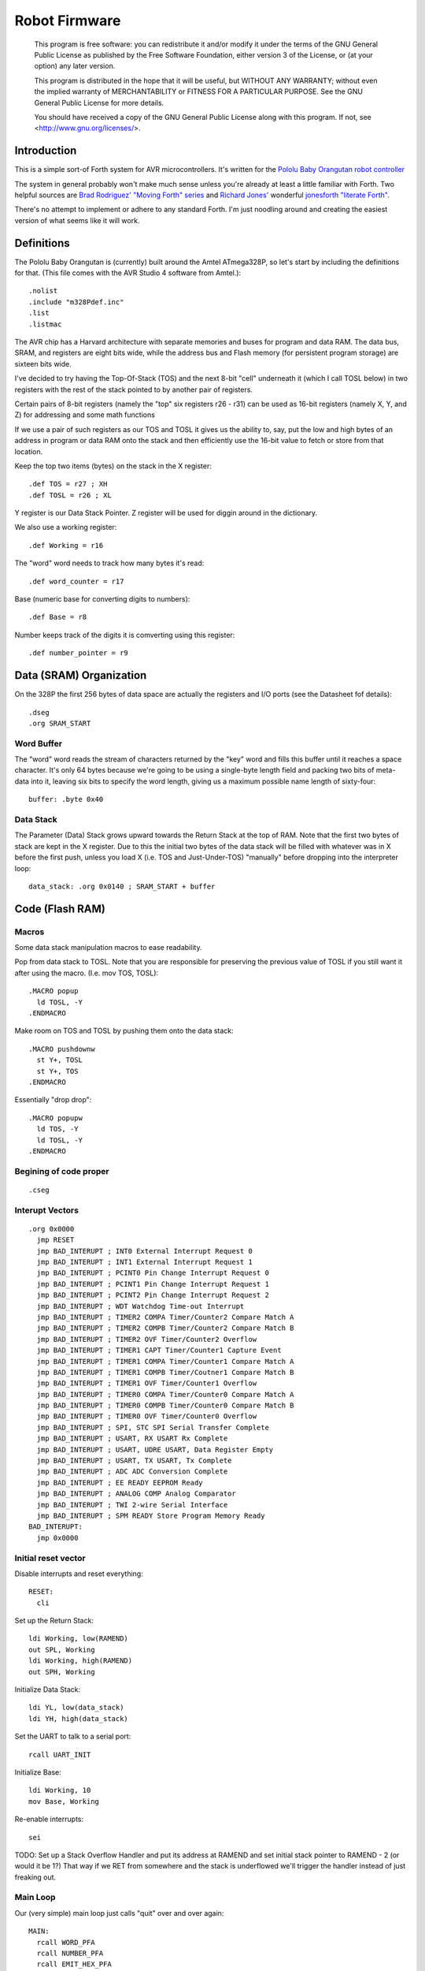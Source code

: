==============
Robot Firmware
==============

    This program is free software: you can redistribute it and/or modify
    it under the terms of the GNU General Public License as published by
    the Free Software Foundation, either version 3 of the License, or
    (at your option) any later version.

    This program is distributed in the hope that it will be useful,
    but WITHOUT ANY WARRANTY; without even the implied warranty of
    MERCHANTABILITY or FITNESS FOR A PARTICULAR PURPOSE.  See the
    GNU General Public License for more details.

    You should have received a copy of the GNU General Public License
    along with this program.  If not, see <http://www.gnu.org/licenses/>.

Introduction
------------

This is a simple sort-of Forth system for AVR microcontrollers. It's
written for the `Pololu Baby Orangutan robot controller`_

The system in general probably won't make much sense unless you're
already at least a little familiar with Forth. Two helpful sources are
`Brad Rodriguez' "Moving Forth" series`_ and `Richard
Jones'`_ wonderful `jonesforth "literate Forth"`_.

There's no attempt to implement or adhere to any standard Forth. I'm just
noodling around and creating the easiest version of what seems like it
will work.

.. _Pololu Baby Orangutan robot controller: http://www.pololu.com/catalog/product/1220

.. _Brad Rodriguez' "Moving Forth" series: http://www.bradrodriguez.com/papers/moving1.htm

.. _jonesforth "literate Forth": http://git.annexia.org/?p=jonesforth.git;a=summary

.. _Richard Jones': http://rwmj.wordpress.com/2010/08/07/jonesforth-git-repository/


Definitions
-----------

The Pololu Baby Orangutan is (currently) built around the Amtel
ATmega328P, so let's start by including the definitions for that. (This
file comes with the AVR Studio 4 software from Amtel.)::

  .nolist
  .include "m328Pdef.inc"
  .list
  .listmac

The AVR chip has a Harvard architecture with separate memories and buses for
program and data RAM. The data bus, SRAM, and registers are eight bits wide,
while the address bus and Flash memory (for persistent program storage)
are sixteen bits wide.

I've decided to try having the Top-Of-Stack (TOS) and the next 8-bit
"cell" underneath it (which I call TOSL below) in two registers with the
rest of the stack pointed to by another pair of registers.

Certain pairs of 8-bit registers (namely the "top" six registers r26 -
r31) can be used as 16-bit registers (namely X, Y, and Z) for addressing
and some math functions

If we use a pair of such registers as our TOS and TOSL it gives us the
ability to, say, put the low and high bytes of an address in program or
data RAM onto the stack and then efficiently use the 16-bit value to
fetch or store from that location.

Keep the top two items (bytes) on the stack in the X register::

  .def TOS = r27 ; XH
  .def TOSL = r26 ; XL

Y register is our Data Stack Pointer.
Z register will be used for diggin around in the dictionary.

We also use a working register::

  .def Working = r16

The "word" word needs to track how many bytes it's read::

  .def word_counter = r17

Base (numeric base for converting digits to numbers)::

  .def Base = r8

Number keeps track of the digits it is comverting using this register::

  .def number_pointer = r9

Data (SRAM) Organization
------------------------

On the 328P the first 256 bytes of data space are actually the registers
and I/O ports (see the Datasheet fof details)::

  .dseg
  .org SRAM_START

Word Buffer
~~~~~~~~~~~

The "word" word reads the stream of characters returned by the "key" word
and fills this buffer until it reaches a space character. It's only 64
bytes because we're going to be using a single-byte length field and
packing two bits of meta-data into it, leaving six bits to specify the
word length, giving us a maximum possible name length of sixty-four::


  buffer: .byte 0x40


Data Stack
~~~~~~~~~~

The Parameter (Data) Stack grows upward
towards the Return Stack at the top of RAM. Note that the first two bytes
of stack are kept in the X register. Due to this the initial two bytes of
the data stack will be filled with whatever was in X before the first
push, unless you load X (i.e. TOS and Just-Under-TOS) "manually" before
dropping into the interpreter loop::

  data_stack: .org 0x0140 ; SRAM_START + buffer



Code (Flash RAM)
----------------

Macros
~~~~~~

Some data stack manipulation macros to ease readability.

Pop from data stack to TOSL. Note that you are responsible for preserving
the previous value of TOSL if you still want it after using the macro.
(I.e. mov TOS, TOSL)::

  .MACRO popup
    ld TOSL, -Y
  .ENDMACRO

Make room on TOS and TOSL by pushing them onto the data stack::

  .MACRO pushdownw
    st Y+, TOSL
    st Y+, TOS
  .ENDMACRO

Essentially "drop drop"::

  .MACRO popupw
    ld TOS, -Y
    ld TOSL, -Y
  .ENDMACRO


Begining of code proper
~~~~~~~~~~~~~~~~~~~~~~~

::

  .cseg

Interupt Vectors
~~~~~~~~~~~~~~~~

::

        .org 0x0000
          jmp RESET
          jmp BAD_INTERUPT ; INT0 External Interrupt Request 0
          jmp BAD_INTERUPT ; INT1 External Interrupt Request 1
          jmp BAD_INTERUPT ; PCINT0 Pin Change Interrupt Request 0
          jmp BAD_INTERUPT ; PCINT1 Pin Change Interrupt Request 1
          jmp BAD_INTERUPT ; PCINT2 Pin Change Interrupt Request 2
          jmp BAD_INTERUPT ; WDT Watchdog Time-out Interrupt
          jmp BAD_INTERUPT ; TIMER2 COMPA Timer/Counter2 Compare Match A
          jmp BAD_INTERUPT ; TIMER2 COMPB Timer/Counter2 Compare Match B
          jmp BAD_INTERUPT ; TIMER2 OVF Timer/Counter2 Overflow
          jmp BAD_INTERUPT ; TIMER1 CAPT Timer/Counter1 Capture Event
          jmp BAD_INTERUPT ; TIMER1 COMPA Timer/Counter1 Compare Match A
          jmp BAD_INTERUPT ; TIMER1 COMPB Timer/Coutner1 Compare Match B
          jmp BAD_INTERUPT ; TIMER1 OVF Timer/Counter1 Overflow
          jmp BAD_INTERUPT ; TIMER0 COMPA Timer/Counter0 Compare Match A
          jmp BAD_INTERUPT ; TIMER0 COMPB Timer/Counter0 Compare Match B
          jmp BAD_INTERUPT ; TIMER0 OVF Timer/Counter0 Overflow
          jmp BAD_INTERUPT ; SPI, STC SPI Serial Transfer Complete
          jmp BAD_INTERUPT ; USART, RX USART Rx Complete
          jmp BAD_INTERUPT ; USART, UDRE USART, Data Register Empty
          jmp BAD_INTERUPT ; USART, TX USART, Tx Complete
          jmp BAD_INTERUPT ; ADC ADC Conversion Complete
          jmp BAD_INTERUPT ; EE READY EEPROM Ready
          jmp BAD_INTERUPT ; ANALOG COMP Analog Comparator
          jmp BAD_INTERUPT ; TWI 2-wire Serial Interface
          jmp BAD_INTERUPT ; SPM READY Store Program Memory Ready
        BAD_INTERUPT:
          jmp 0x0000

Initial reset vector
~~~~~~~~~~~~~~~~~~~~

Disable interrupts and reset everything::

  RESET:
    cli

Set up the Return Stack::

  ldi Working, low(RAMEND)
  out SPL, Working
  ldi Working, high(RAMEND)
  out SPH, Working

Initialize Data Stack::

  ldi YL, low(data_stack)
  ldi YH, high(data_stack)

Set the UART to talk to a serial port::

  rcall UART_INIT

Initialize Base::

  ldi Working, 10
  mov Base, Working

Re-enable interrupts::

  sei

TODO: Set up a Stack Overflow Handler and put its address at RAMEND
and set initial stack pointer to RAMEND - 2 (or would it be 1?)
That way if we RET from somewhere and the stack is underflowed we'll
trigger the handler instead of just freaking out.

Main Loop
~~~~~~~~~

Our (very simple) main loop just calls "quit" over and over again::

  MAIN:
    rcall WORD_PFA
    rcall NUMBER_PFA
    rcall EMIT_HEX_PFA
    rjmp MAIN

Initialize the USART
~~~~~~~~~~~~~~~~~~~~

::

  UART_INIT:
    ldi r17, high(520) ; 2400 baud w/ 20Mhz osc
    ldi r16, low(520)  ; See Datasheet
    sts UBRR0H, r17
    sts UBRR0L, r16
    ; The chip defaults to 8N1 so we won't set it here even though we
    ; should.
    ldi r16, (1 << TXEN0) | (1 << RXEN0) ; Enable transmit/receive
    sts UCSR0B, r16
    ret


Words
-----

These are the basic commands of the system that work together to
implement the interpreter.

Key
~~~~~

Read a character from the serial port and push it onto the stack::

    KEY:
      .dw 0x0000
      .db 3, "key"

First, loop on the RXC0 bit of the UCSR0A register, which indicates that
a byte is available in the receive register::

    KEY_PFA:
      lds Working, UCSR0A
      sbrs Working, RXC0
      rjmp KEY_PFA

Make room on the stack and load the character onto it from the UART's data register::

      rcall DUP_PFA
      lds TOS, UDR0

Echo the char to the serial port::

      rcall ECHO_PFA
      ret

Dup
~~~~~

Duplicate the top value on the stack::

    DUP:
      .dw KEY
      .db 3, "dup"
    DUP_PFA:
      st Y+, TOSL ; push TOSL onto data stack
      mov TOSL, TOS
      ret

Emit
~~~~~

Pop the top item from the stack and send it to the serial port::

    EMIT:
      .dw DUP
      .db 4, "emit"
    EMIT_PFA:
      rcall ECHO_PFA
      rcall DROP_PFA
      ret

Echo
~~~~~

Write the top item on the stack to the serial port::

    ECHO:
      .dw EMIT
      .db 4, "emit"

First, loop on the UDRE0 bit of the UCSR0A register, which indicates that
the data register is ready for a byte::

    ECHO_PFA:
      lds Working, UCSR0A
      sbrs Working, UDRE0
      rjmp ECHO_PFA
      sts UDR0, TOS
      ret

Drop
~~~~~

Drop the top item from the stack::

    DROP:
      .dw ECHO
      .db 4, "drop"
    DROP_PFA:
      mov TOS, TOSL
      popup
      ret

Word
~~~~~

Now that we can receive bytes from the serial port, the next step is a
"word" word that can parse space (hex 0x20) character-delimited words
from the stream of incoming chars.::

    WORD:
      .dw DROP
      .db 4, "word"
    WORD_PFA:

Get next char onto stack::

      rcall KEY_PFA

Is it a space character?::

      cpi TOS, ' '
      brne _a_key

Then drop it from the stack and loop to get the next character::

      rcall DROP_PFA
      rjmp WORD_PFA

If it's not a space character then begin saving chars to the word buffer.
Set up the Z register to point to the buffer and reset the word_counter::

    _a_key:
      ldi ZL, low(buffer)
      ldi ZH, high(buffer)
      ldi word_counter, 0x00

First, check that we haven't overflowed the buffer. If we have, silently
"restart" the word, and just ditch whatever went before.::

    _find_length:
      cpi word_counter, 0x40
      breq _a_key

Save the char to the buffer and clear it from the stack::

      st Z+, TOS
      rcall DROP_PFA
      inc word_counter

Get the next character, breaking if it's a space character (hex 0x20)::

      rcall KEY_PFA
      cpi TOS, ' '
      brne _find_length

A space was found, copy length to TOS::

      mov TOS, word_counter
      ret
      
Number
~~~~~~

Parse a number from the word_buffer. The length of the word is in TOS::

    NUMBER:
      .dw WORD
      .db 6, "number"
    NUMBER_PFA:

Point Z at the buffer::

      ldi ZL, low(buffer)
      ldi ZH, high(buffer)

We'll accumulate the number in Working. Set it to zero.
Then save the length to number_pointer and load the first character into
TOS::

      mov number_pointer, TOS
      ldi Working, 0x00
      ld TOS, Z+
      rjmp _convert

This is where we loop back in if there is more than one digit to convert.
We multiply the current accumulated value by the Base (the 16-bit result
is placed in r1:r0) and load the next digit into TOS::

    _convert_again:
      mul Working, Base
      mov Working, r0
      ld TOS, Z+

    _convert:

If the character is between '0' and '9' go to _decimal::

      cpi TOS, '0'
      brlo _num_err
      cpi TOS, ':' ; the char after '9'
      brlo _decimal

      rjmp _num_err

For a decimal digit, just subtract '0' from the char to get the value::

    _decimal:
      subi TOS, '0'
      rjmp _converted

If we encounter an unknown digit, echo it to the serial port then copy
the remaining number of unconverted digits into TOS.  This makes it
impossible to tell programatically if the conversion succeeded or not,
which I'll fix later.::

    _num_err:
      rcall ECHO_PFA
      mov TOS, number_pointer
      ret

Once we have a digit in TOS we can add it to our accumulator and, if
there are more digits to convert, we loop back to keep converting them::

    _converted:
      add Working, TOS
      dec number_pointer
      brne _convert_again

We're done, move the result to TOS and return::

      mov TOS, Working
      ret

Left Shift Word (16-Bit) Value
~~~~~~~~~~~~~~~~~~~~~~~~~~~~~~

The AVR chip has a slight wrinkle when accessing program (flash) RAM.
Because it is organized in 16-bit words there are 16K addresses to
address the 32K of RAM. The architecture allows for reaching each byte
by means of left-shifting the address and using the least significant
bit to indicate low (0) or high (1) byte.

This means that if we get an address from e.g. the return stack and
we want to access data in program RAM with it we have to shift it one
bit left. This word "<<w" shifts a 16-bit value in TOS:TOSL one bit to
the left::

    LEFT_SHIFT_WORD:
      .dw NUMBER
      .db 3, "<<w"
    LEFT_SHIFT_WORD_PFA:
      mov Working, TOS
      clr TOS
      lsl TOSL

If the carry bit is clear skip incrementing TOS::

      brcc _lslw0
      inc TOS ; copy carry flag to TOS[0]
    _lslw0:
      lsl Working
      or TOS, Working

X now contains left-shifted word, and carry bit reflects TOS carry::

      ret

Emithex
~~~~~~~

I want to be able to emit values (from the stack or wherever) as hex
digits. This word pops the value on the stack and writes it to the serial
port as two hex digits (high byte first)::

    HEXDIGITS: .db "0123456789abcdef"

    EMIT_HEX:
      .dw LEFT_SHIFT_WORD
      .db 7, "emithex"
    EMIT_HEX_PFA:

Save Z register onto the return stack::

      push ZH
      push ZL

Dup TOS, emit the low byte, then the high byte::

      rcall DUP_PFA
      swap TOS
      rcall emit_nibble ; high
      rcall emit_nibble ; low

Restore Z from the return stack::

      pop ZL
      pop ZH
      ret

So now to emit nybbles. This routine consumes TOS and clobbers Z::

    emit_nibble:

Get the address of HEXDIGITS into Z::

      pushdownw
      ldi TOS, high(HEXDIGITS)
      ldi TOSL, low(HEXDIGITS)
      rcall LEFT_SHIFT_WORD_PFA
      movw Z, X
      popupw

mask high nibble::

      andi TOS, 0x0f

Since there's no direct way to add the nibble to Z (I could define a
16-bit-plus-8-bit add word, and I probably will later) we'll use a loop
and the adiw instruction::

    _eloop:
      cpi TOS, 0x00

If nibble is not zero...::

      breq _edone
      dec TOS

Increment the HEXDIGITS pointer::

      adiw Z, 1
      rjmp _eloop

    _edone:
      ; Z points at correct char
      lpm TOS, Z
      rcall EMIT_PFA
      ret


